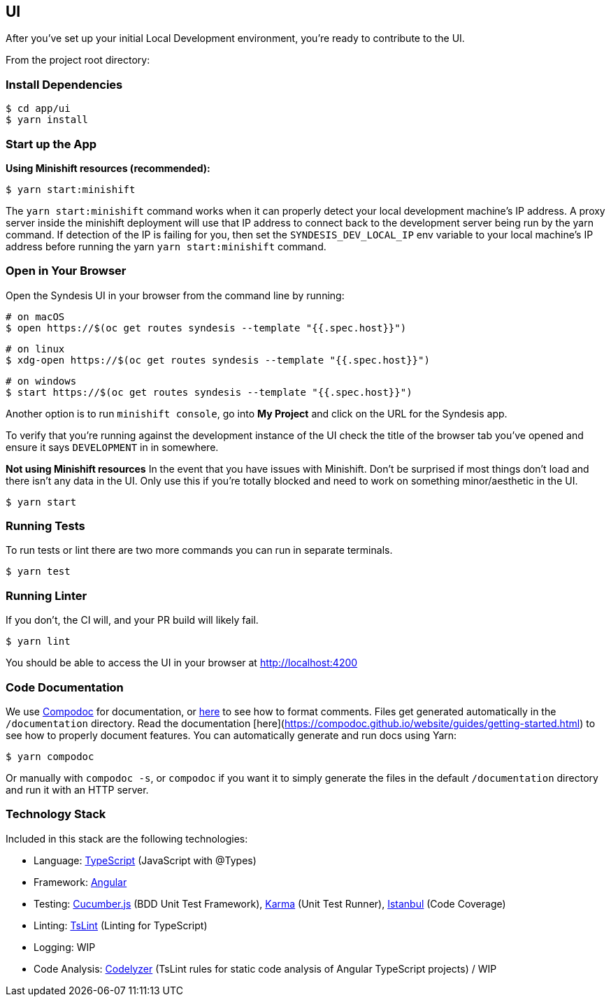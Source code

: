 ## UI

After you've set up your initial Local Development environment, you're ready to contribute to the UI.

From the project root directory:

### Install Dependencies

```
$ cd app/ui
$ yarn install
```

### Start up the App
*Using Minishift resources (recommended):*
```
$ yarn start:minishift
```

The `yarn start:minishift` command works when it can properly detect your local development machine's IP address.  A proxy server inside the minishift deployment will use that IP address to connect back to the development server being run by the yarn command.  If detection of the IP is failing for you, then set the `SYNDESIS_DEV_LOCAL_IP` env variable to your local machine's IP address before running the yarn `yarn start:minishift` command.

### Open in Your Browser
Open the Syndesis UI in your browser from the command line by running:

```bash
# on macOS
$ open https://$(oc get routes syndesis --template "{{.spec.host}}")
```

```bash
# on linux
$ xdg-open https://$(oc get routes syndesis --template "{{.spec.host}}")

```

```bash
# on windows
$ start https://$(oc get routes syndesis --template "{{.spec.host}}")
```

Another option is to run `minishift console`, go into *My Project* and click on the URL for the Syndesis app.

To verify that you're running against the development instance of the UI check the title of the browser tab you've opened and ensure it says `DEVELOPMENT` in in somewhere.

*Not using Minishift resources*
In the event that you have issues with Minishift. Don't be surprised if most things don't load and there isn't any data in the UI. Only use this if you're totally blocked and need to work on something minor/aesthetic in the UI.

```
$ yarn start
```

### Running Tests
To run tests or lint there are two more commands you can run in separate terminals.

```
$ yarn test
```

### Running Linter
If you don't, the CI will, and your PR build will likely fail.

```
$ yarn lint
```

You should be able to access the UI in your browser at http://localhost:4200

### Code Documentation

We use https://compodoc.github.io/website/[Compodoc] for documentation, or https://compodoc.github.io/website/guides/comments.html[here] to see how to format comments. Files get generated automatically in the `/documentation` directory. Read the documentation [here](https://compodoc.github.io/website/guides/getting-started.html) to see how to properly document features. You can automatically generate and run docs using Yarn:

```bash
$ yarn compodoc
```

Or manually with `compodoc -s`, or `compodoc` if you want it to simply generate the files in the default `/documentation` directory and run it with an HTTP server.


### Technology Stack

Included in this stack are the following technologies:

* Language: http://www.typescriptlang.org[TypeScript] (JavaScript with @Types)
* Framework: https://angular.io/[Angular]
* Testing: https://cucumber.io/[Cucumber.js] (BDD Unit Test Framework), https://karma-runner.github.io/1.0/index.html[Karma] (Unit Test Runner), https://github.com/gotwarlost/istanbul[Istanbul] (Code Coverage)
* Linting: https://github.com/palantir/tslint[TsLint] (Linting for TypeScript)
* Logging: WIP
* Code Analysis: https://github.com/mgechev/codelyzer[Codelyzer] (TsLint rules for static code analysis of Angular TypeScript projects) / WIP
